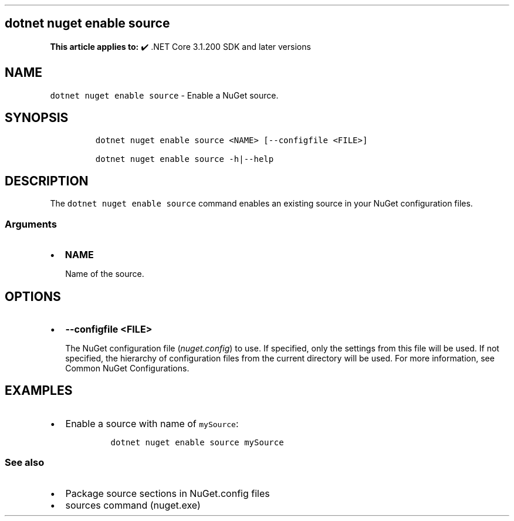 .\" Automatically generated by Pandoc 2.14.1
.\"
.TH "" "1" "" "" ".NET"
.hy
.SH dotnet nuget enable source
.PP
\f[B]This article applies to:\f[R] \[u2714]\[uFE0F] .NET Core 3.1.200 SDK and later versions
.SH NAME
.PP
\f[C]dotnet nuget enable source\f[R] - Enable a NuGet source.
.SH SYNOPSIS
.IP
.nf
\f[C]
dotnet nuget enable source <NAME> [--configfile <FILE>]

dotnet nuget enable source -h|--help
\f[R]
.fi
.SH DESCRIPTION
.PP
The \f[C]dotnet nuget enable source\f[R] command enables an existing source in your NuGet configuration files.
.SS Arguments
.IP \[bu] 2
\f[B]\f[CB]NAME\f[B]\f[R]
.RS 2
.PP
Name of the source.
.RE
.SH OPTIONS
.IP \[bu] 2
\f[B]\f[CB]--configfile <FILE>\f[B]\f[R]
.RS 2
.PP
The NuGet configuration file (\f[I]nuget.config\f[R]) to use.
If specified, only the settings from this file will be used.
If not specified, the hierarchy of configuration files from the current directory will be used.
For more information, see Common NuGet Configurations.
.RE
.SH EXAMPLES
.IP \[bu] 2
Enable a source with name of \f[C]mySource\f[R]:
.RS 2
.IP
.nf
\f[C]
dotnet nuget enable source mySource
\f[R]
.fi
.RE
.SS See also
.IP \[bu] 2
Package source sections in NuGet.config files
.IP \[bu] 2
sources command (nuget.exe)
